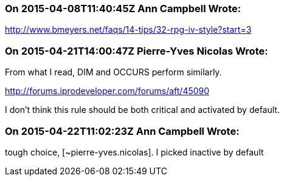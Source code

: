 === On 2015-04-08T11:40:45Z Ann Campbell Wrote:
http://www.bmeyers.net/faqs/14-tips/32-rpg-iv-style?start=3

=== On 2015-04-21T14:00:47Z Pierre-Yves Nicolas Wrote:
From what I read, DIM and OCCURS perform similarly. 

http://forums.iprodeveloper.com/forums/aft/45090

I don't think this rule should be both critical and activated by default.

=== On 2015-04-22T11:02:23Z Ann Campbell Wrote:
tough choice, [~pierre-yves.nicolas]. I picked inactive by default

